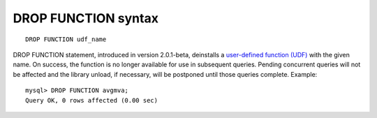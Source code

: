 DROP FUNCTION syntax
--------------------

::


    DROP FUNCTION udf_name

DROP FUNCTION statement, introduced in version 2.0.1-beta, deinstalls a
`user-defined function
(UDF) <../sphinx_udfs_user_defined_functions.rst>`__ with the given name.
On success, the function is no longer available for use in subsequent
queries. Pending concurrent queries will not be affected and the library
unload, if necessary, will be postponed until those queries complete.
Example:

::


    mysql> DROP FUNCTION avgmva;
    Query OK, 0 rows affected (0.00 sec)

